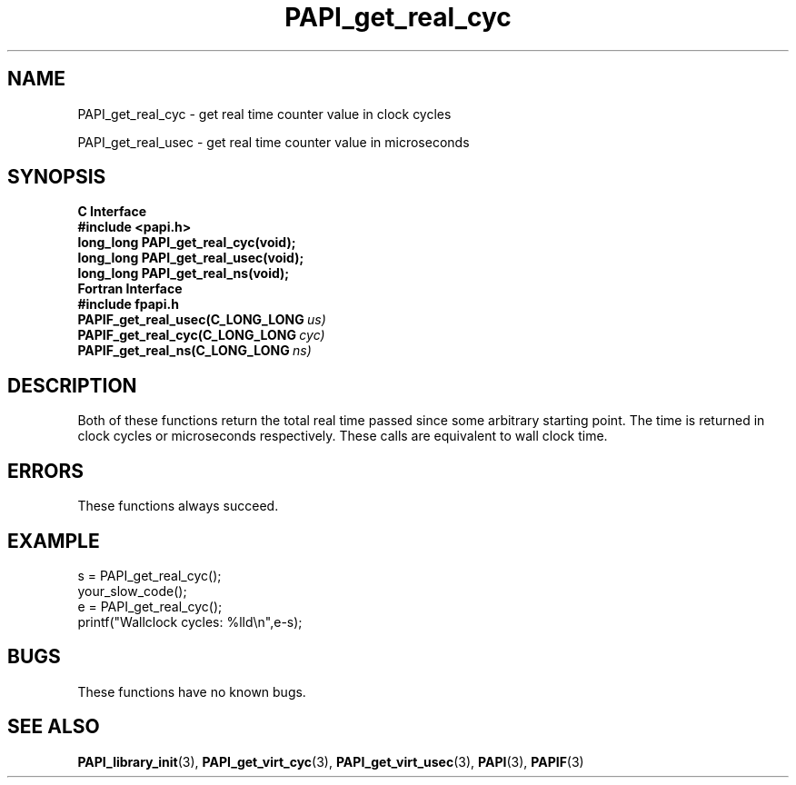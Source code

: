 .\" $Id$
.TH PAPI_get_real_cyc 3 "September, 2004" "PAPI Programmer's Reference" "PAPI"

.SH NAME
PAPI_get_real_cyc \- get real time counter value in clock cycles
.LP
PAPI_get_real_usec \- get real time counter value in microseconds

.SH SYNOPSIS
.B C Interface
.nf
.B #include <papi.h>
.BI "long_long PAPI_get_real_cyc(void);"
.BI "long_long PAPI_get_real_usec(void);"
.BI "long_long PAPI_get_real_ns(void);"
.fi
.B Fortran Interface
.nf
.B #include "fpapi.h"
.BI PAPIF_get_real_usec(C_LONG_LONG\  us)
.BI PAPIF_get_real_cyc(C_LONG_LONG\  cyc)
.BI PAPIF_get_real_ns(C_LONG_LONG\  ns)
.fi

.SH DESCRIPTION
Both of these functions return the total real time passed since 
some arbitrary starting point. The time is returned in clock cycles 
or microseconds respectively. These calls are equivalent to
wall clock time. 

.SH ERRORS
These functions always succeed.

.SH EXAMPLE
.LP
.nf
.if t .ft CW
s = PAPI_get_real_cyc();
your_slow_code();
e = PAPI_get_real_cyc();
printf("Wallclock cycles: %lld\en",e-s);
.if t .ft P
.fi

.SH BUGS
These functions have no known bugs.

.SH SEE ALSO
.BR PAPI_library_init "(3), "
.BR PAPI_get_virt_cyc "(3), " 
.BR PAPI_get_virt_usec "(3), " 
.BR PAPI "(3), " 
.BR PAPIF "(3)" 
